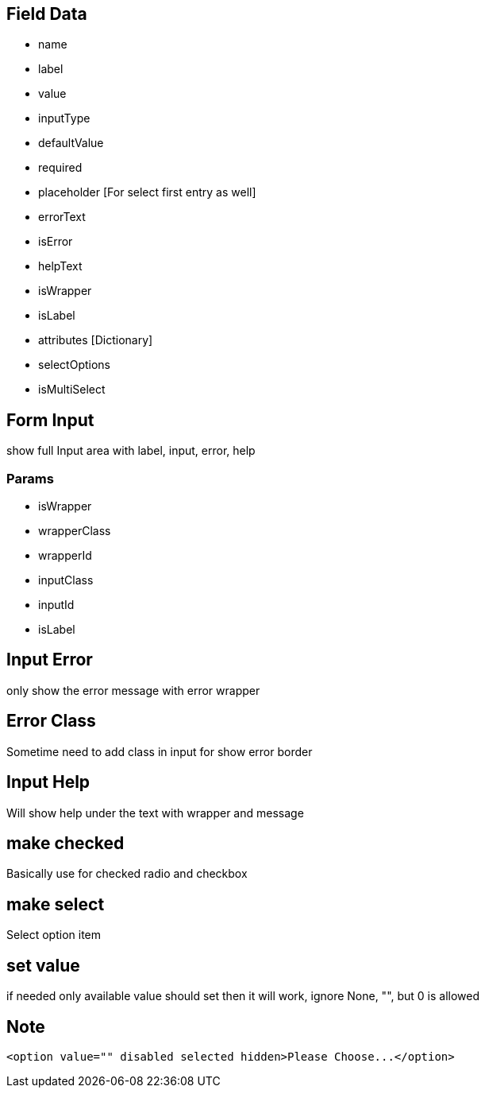 == Field Data
* name
* label
* value
* inputType
* defaultValue
* required
* placeholder [For select first entry as well]
* errorText
* isError
* helpText
* isWrapper
* isLabel
* attributes [Dictionary]

* selectOptions
* isMultiSelect


== Form Input
show full Input area with label, input, error, help

=== Params
* isWrapper
* wrapperClass
* wrapperId
* inputClass
* inputId
* isLabel

== Input Error
only show the error message with error wrapper

== Error Class
Sometime need to add class in input for show error border

== Input Help
Will show help under the text with wrapper and message

== make checked
Basically use for checked radio and checkbox

== make select
Select option item

== set value
if needed only available value should set then it will work, ignore None, "", but 0 is allowed


== Note
```html
<option value="" disabled selected hidden>Please Choose...</option>
```